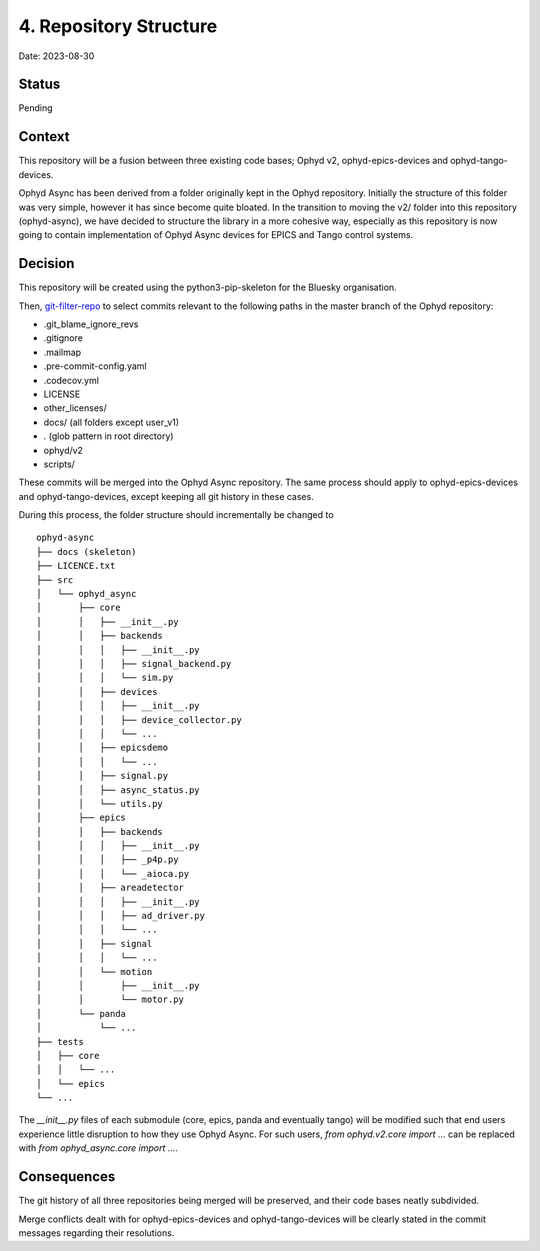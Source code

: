 4. Repository Structure
=======================

Date: 2023-08-30

Status
------

Pending

Context
-------

This repository will be a fusion between three existing code bases; Ophyd v2, ophyd-epics-devices
and ophyd-tango-devices.

Ophyd Async has been derived from a folder originally kept in the Ophyd repository. 
Initially the structure of this folder was very simple, however it has since become quite bloated. 
In the transition to moving the v2/ folder into this repository (ophyd-async), we have decided to
structure the library in a more cohesive way, especially as this repository is now going to contain
implementation of Ophyd Async devices for EPICS and Tango control systems.

Decision
--------

This repository will be created using the python3-pip-skeleton for the Bluesky organisation.

Then, `git-filter-repo <https://github.com/newren/git-filter-repo>`_ to select commits relevant
to the following paths in the master branch of the Ophyd repository:

- .git_blame_ignore_revs
- .gitignore
- .mailmap
- .pre-commit-config.yaml
- .codecov.yml
- LICENSE
- other_licenses/
- docs/ (all folders except user_v1)
- *.* (glob pattern in root directory)
- ophyd/v2
- scripts/

These commits will be merged into the Ophyd Async repository. The same process should apply to
ophyd-epics-devices and ophyd-tango-devices, except keeping all git history in these cases.

During this process, the folder structure should incrementally be changed to
::

    ophyd-async
    ├── docs (skeleton)
    ├── LICENCE.txt
    ├── src        
    │   └── ophyd_async
    │       ├── core
    │       │   ├── __init__.py
    │       │   ├── backends
    │       │   │   ├── __init__.py
    │       │   │   ├── signal_backend.py
    │       │   │   └── sim.py
    │       │   ├── devices
    │       │   │   ├── __init__.py
    │       │   │   ├── device_collector.py
    │       │   │   └── ...
    │       │   ├── epicsdemo
    │       │   │   └── ...
    │       │   ├── signal.py
    │       │   ├── async_status.py
    │       │   └── utils.py
    │       ├── epics
    │       │   ├── backends
    │       │   │   ├── __init__.py
    │       │   │   ├── _p4p.py
    │       │   │   └── _aioca.py
    │       │   ├── areadetector
    │       │   │   ├── __init__.py
    │       │   │   ├── ad_driver.py
    │       │   │   └── ...
    │       │   ├── signal
    │       │   │   └── ...
    │       │   └── motion
    │       │       ├── __init__.py
    │       │       └── motor.py
    │       └── panda
    │           └── ...
    ├── tests
    │   ├── core
    │   │   └── ...
    │   └── epics
    └── ...

The `__init__.py` files of each submodule (core, epics, panda and eventually tango) will
be modified such that end users experience little disruption to how they use Ophyd Async.
For such users, `from ophyd.v2.core import ...` can be replaced with 
`from ophyd_async.core import ...`.


Consequences
------------

The git history of all three repositories being merged will be preserved, and their
code bases neatly subdivided.

Merge conflicts dealt with for ophyd-epics-devices and ophyd-tango-devices will be
clearly stated in the commit messages regarding their resolutions.
